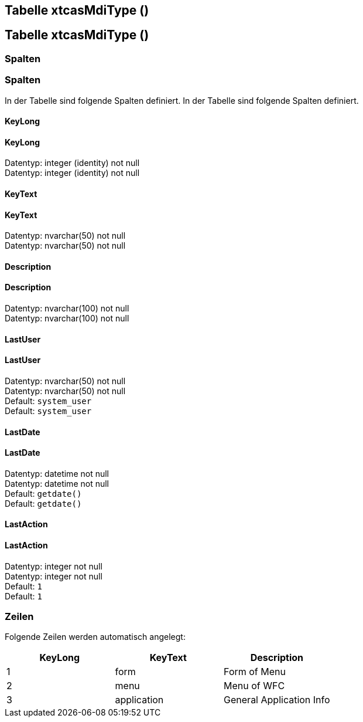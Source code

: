 




== Tabelle xtcasMdiType ()
== Tabelle xtcasMdiType ()




=== Spalten
=== Spalten


In der Tabelle sind folgende Spalten definiert.
In der Tabelle sind folgende Spalten definiert.


==== KeyLong
==== KeyLong


Datentyp: integer (identity) not null +
Datentyp: integer (identity) not null +


// tag::column.KeyLong[]
// tag::column.KeyLong[]


// end::column.KeyLong[]
// end::column.KeyLong[]




==== KeyText
==== KeyText


Datentyp: nvarchar(50) not null +
Datentyp: nvarchar(50) not null +


// tag::column.KeyText[]
// tag::column.KeyText[]


// end::column.KeyText[]
// end::column.KeyText[]




==== Description
==== Description


Datentyp: nvarchar(100) not null +
Datentyp: nvarchar(100) not null +


// tag::column.Description[]
// tag::column.Description[]


// end::column.Description[]
// end::column.Description[]




==== LastUser
==== LastUser


Datentyp: nvarchar(50) not null +
Datentyp: nvarchar(50) not null +
Default: `system_user` +
Default: `system_user` +


// tag::column.LastUser[]
// tag::column.LastUser[]


// end::column.LastUser[]
// end::column.LastUser[]




==== LastDate
==== LastDate


Datentyp: datetime not null +
Datentyp: datetime not null +
Default: `getdate()` +
Default: `getdate()` +


// tag::column.LastDate[]
// tag::column.LastDate[]


// end::column.LastDate[]
// end::column.LastDate[]




==== LastAction
==== LastAction


Datentyp: integer not null +
Datentyp: integer not null +
Default: `1` +
Default: `1` +


// tag::column.LastAction[]
// tag::column.LastAction[]


// end::column.LastAction[]
// end::column.LastAction[]


=== Zeilen

Folgende Zeilen werden automatisch angelegt:

[options="header"]
|======
| KeyLong | KeyText | Description   
| 1 | form | Form of Menu   
| 2 | menu | Menu of WFC   
| 3 | application | General Application Info 
|======